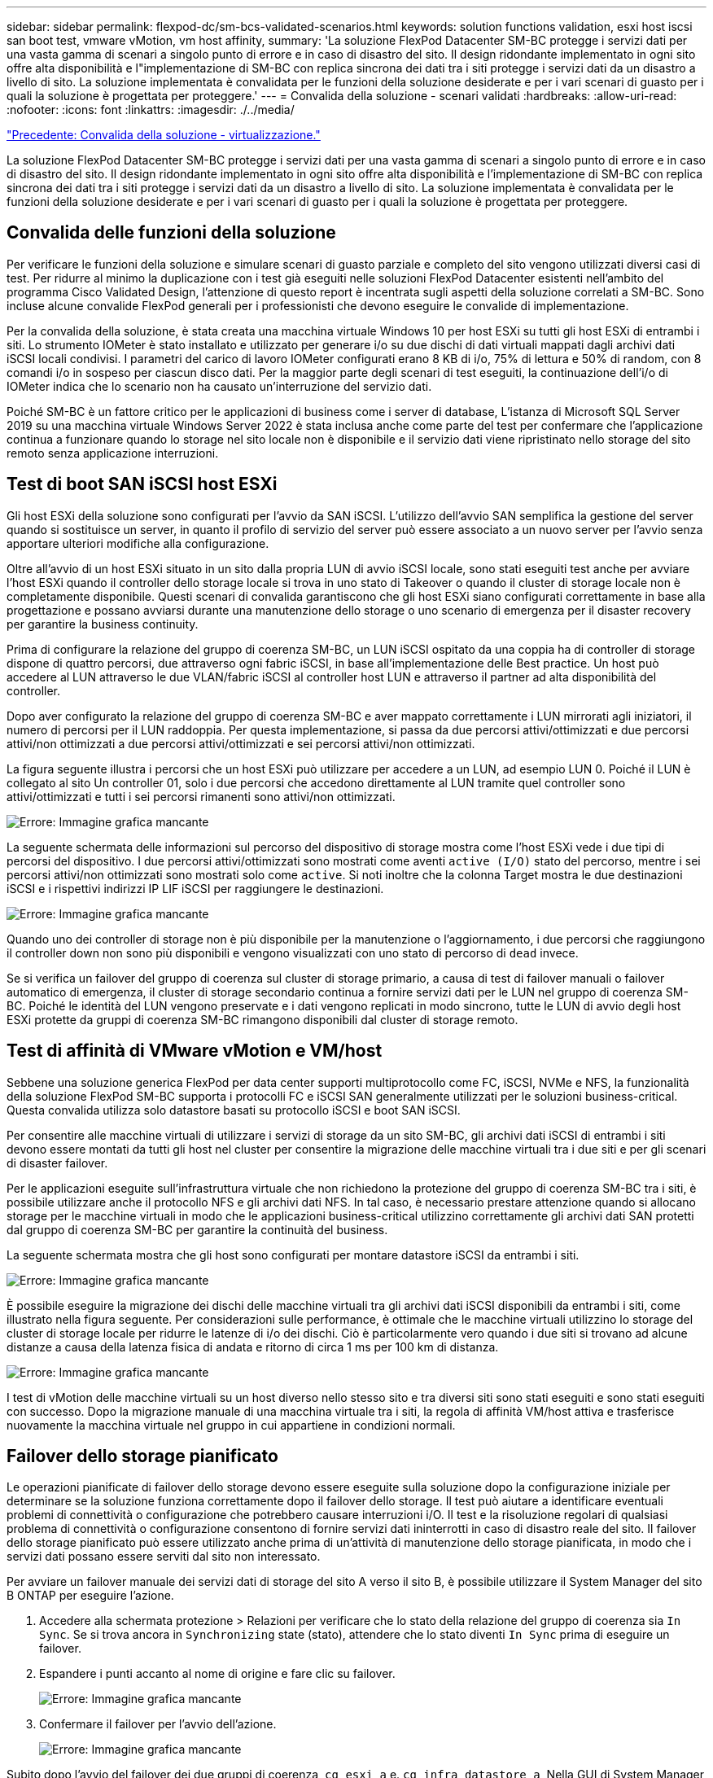 ---
sidebar: sidebar 
permalink: flexpod-dc/sm-bcs-validated-scenarios.html 
keywords: solution functions validation, esxi host iscsi san boot test, vmware vMotion, vm host affinity, 
summary: 'La soluzione FlexPod Datacenter SM-BC protegge i servizi dati per una vasta gamma di scenari a singolo punto di errore e in caso di disastro del sito. Il design ridondante implementato in ogni sito offre alta disponibilità e l"implementazione di SM-BC con replica sincrona dei dati tra i siti protegge i servizi dati da un disastro a livello di sito. La soluzione implementata è convalidata per le funzioni della soluzione desiderate e per i vari scenari di guasto per i quali la soluzione è progettata per proteggere.' 
---
= Convalida della soluzione - scenari validati
:hardbreaks:
:allow-uri-read: 
:nofooter: 
:icons: font
:linkattrs: 
:imagesdir: ./../media/


link:sm-bcs-virtualization.html["Precedente: Convalida della soluzione - virtualizzazione."]

[role="lead"]
La soluzione FlexPod Datacenter SM-BC protegge i servizi dati per una vasta gamma di scenari a singolo punto di errore e in caso di disastro del sito. Il design ridondante implementato in ogni sito offre alta disponibilità e l'implementazione di SM-BC con replica sincrona dei dati tra i siti protegge i servizi dati da un disastro a livello di sito. La soluzione implementata è convalidata per le funzioni della soluzione desiderate e per i vari scenari di guasto per i quali la soluzione è progettata per proteggere.



== Convalida delle funzioni della soluzione

Per verificare le funzioni della soluzione e simulare scenari di guasto parziale e completo del sito vengono utilizzati diversi casi di test. Per ridurre al minimo la duplicazione con i test già eseguiti nelle soluzioni FlexPod Datacenter esistenti nell'ambito del programma Cisco Validated Design, l'attenzione di questo report è incentrata sugli aspetti della soluzione correlati a SM-BC. Sono incluse alcune convalide FlexPod generali per i professionisti che devono eseguire le convalide di implementazione.

Per la convalida della soluzione, è stata creata una macchina virtuale Windows 10 per host ESXi su tutti gli host ESXi di entrambi i siti. Lo strumento IOMeter è stato installato e utilizzato per generare i/o su due dischi di dati virtuali mappati dagli archivi dati iSCSI locali condivisi. I parametri del carico di lavoro IOMeter configurati erano 8 KB di i/o, 75% di lettura e 50% di random, con 8 comandi i/o in sospeso per ciascun disco dati. Per la maggior parte degli scenari di test eseguiti, la continuazione dell'i/o di IOMeter indica che lo scenario non ha causato un'interruzione del servizio dati.

Poiché SM-BC è un fattore critico per le applicazioni di business come i server di database, L'istanza di Microsoft SQL Server 2019 su una macchina virtuale Windows Server 2022 è stata inclusa anche come parte del test per confermare che l'applicazione continua a funzionare quando lo storage nel sito locale non è disponibile e il servizio dati viene ripristinato nello storage del sito remoto senza applicazione interruzioni.



== Test di boot SAN iSCSI host ESXi

Gli host ESXi della soluzione sono configurati per l'avvio da SAN iSCSI. L'utilizzo dell'avvio SAN semplifica la gestione del server quando si sostituisce un server, in quanto il profilo di servizio del server può essere associato a un nuovo server per l'avvio senza apportare ulteriori modifiche alla configurazione.

Oltre all'avvio di un host ESXi situato in un sito dalla propria LUN di avvio iSCSI locale, sono stati eseguiti test anche per avviare l'host ESXi quando il controller dello storage locale si trova in uno stato di Takeover o quando il cluster di storage locale non è completamente disponibile. Questi scenari di convalida garantiscono che gli host ESXi siano configurati correttamente in base alla progettazione e possano avviarsi durante una manutenzione dello storage o uno scenario di emergenza per il disaster recovery per garantire la business continuity.

Prima di configurare la relazione del gruppo di coerenza SM-BC, un LUN iSCSI ospitato da una coppia ha di controller di storage dispone di quattro percorsi, due attraverso ogni fabric iSCSI, in base all'implementazione delle Best practice. Un host può accedere al LUN attraverso le due VLAN/fabric iSCSI al controller host LUN e attraverso il partner ad alta disponibilità del controller.

Dopo aver configurato la relazione del gruppo di coerenza SM-BC e aver mappato correttamente i LUN mirrorati agli iniziatori, il numero di percorsi per il LUN raddoppia. Per questa implementazione, si passa da due percorsi attivi/ottimizzati e due percorsi attivi/non ottimizzati a due percorsi attivi/ottimizzati e sei percorsi attivi/non ottimizzati.

La figura seguente illustra i percorsi che un host ESXi può utilizzare per accedere a un LUN, ad esempio LUN 0. Poiché il LUN è collegato al sito Un controller 01, solo i due percorsi che accedono direttamente al LUN tramite quel controller sono attivi/ottimizzati e tutti i sei percorsi rimanenti sono attivi/non ottimizzati.

image:sm-bcs-image47.png["Errore: Immagine grafica mancante"]

La seguente schermata delle informazioni sul percorso del dispositivo di storage mostra come l'host ESXi vede i due tipi di percorsi del dispositivo. I due percorsi attivi/ottimizzati sono mostrati come aventi `active (I/O)` stato del percorso, mentre i sei percorsi attivi/non ottimizzati sono mostrati solo come `active`. Si noti inoltre che la colonna Target mostra le due destinazioni iSCSI e i rispettivi indirizzi IP LIF iSCSI per raggiungere le destinazioni.

image:sm-bcs-image48.png["Errore: Immagine grafica mancante"]

Quando uno dei controller di storage non è più disponibile per la manutenzione o l'aggiornamento, i due percorsi che raggiungono il controller down non sono più disponibili e vengono visualizzati con uno stato di percorso di `dead` invece.

Se si verifica un failover del gruppo di coerenza sul cluster di storage primario, a causa di test di failover manuali o failover automatico di emergenza, il cluster di storage secondario continua a fornire servizi dati per le LUN nel gruppo di coerenza SM-BC. Poiché le identità del LUN vengono preservate e i dati vengono replicati in modo sincrono, tutte le LUN di avvio degli host ESXi protette da gruppi di coerenza SM-BC rimangono disponibili dal cluster di storage remoto.



== Test di affinità di VMware vMotion e VM/host

Sebbene una soluzione generica FlexPod per data center supporti multiprotocollo come FC, iSCSI, NVMe e NFS, la funzionalità della soluzione FlexPod SM-BC supporta i protocolli FC e iSCSI SAN generalmente utilizzati per le soluzioni business-critical. Questa convalida utilizza solo datastore basati su protocollo iSCSI e boot SAN iSCSI.

Per consentire alle macchine virtuali di utilizzare i servizi di storage da un sito SM-BC, gli archivi dati iSCSI di entrambi i siti devono essere montati da tutti gli host nel cluster per consentire la migrazione delle macchine virtuali tra i due siti e per gli scenari di disaster failover.

Per le applicazioni eseguite sull'infrastruttura virtuale che non richiedono la protezione del gruppo di coerenza SM-BC tra i siti, è possibile utilizzare anche il protocollo NFS e gli archivi dati NFS. In tal caso, è necessario prestare attenzione quando si allocano storage per le macchine virtuali in modo che le applicazioni business-critical utilizzino correttamente gli archivi dati SAN protetti dal gruppo di coerenza SM-BC per garantire la continuità del business.

La seguente schermata mostra che gli host sono configurati per montare datastore iSCSI da entrambi i siti.

image:sm-bcs-image49.png["Errore: Immagine grafica mancante"]

È possibile eseguire la migrazione dei dischi delle macchine virtuali tra gli archivi dati iSCSI disponibili da entrambi i siti, come illustrato nella figura seguente. Per considerazioni sulle performance, è ottimale che le macchine virtuali utilizzino lo storage del cluster di storage locale per ridurre le latenze di i/o dei dischi. Ciò è particolarmente vero quando i due siti si trovano ad alcune distanze a causa della latenza fisica di andata e ritorno di circa 1 ms per 100 km di distanza.

image:sm-bcs-image50.png["Errore: Immagine grafica mancante"]

I test di vMotion delle macchine virtuali su un host diverso nello stesso sito e tra diversi siti sono stati eseguiti e sono stati eseguiti con successo. Dopo la migrazione manuale di una macchina virtuale tra i siti, la regola di affinità VM/host attiva e trasferisce nuovamente la macchina virtuale nel gruppo in cui appartiene in condizioni normali.



== Failover dello storage pianificato

Le operazioni pianificate di failover dello storage devono essere eseguite sulla soluzione dopo la configurazione iniziale per determinare se la soluzione funziona correttamente dopo il failover dello storage. Il test può aiutare a identificare eventuali problemi di connettività o configurazione che potrebbero causare interruzioni i/O. Il test e la risoluzione regolari di qualsiasi problema di connettività o configurazione consentono di fornire servizi dati ininterrotti in caso di disastro reale del sito. Il failover dello storage pianificato può essere utilizzato anche prima di un'attività di manutenzione dello storage pianificata, in modo che i servizi dati possano essere serviti dal sito non interessato.

Per avviare un failover manuale dei servizi dati di storage del sito A verso il sito B, è possibile utilizzare il System Manager del sito B ONTAP per eseguire l'azione.

. Accedere alla schermata protezione > Relazioni per verificare che lo stato della relazione del gruppo di coerenza sia `In Sync`. Se si trova ancora in `Synchronizing` state (stato), attendere che lo stato diventi `In Sync` prima di eseguire un failover.
. Espandere i punti accanto al nome di origine e fare clic su failover.
+
image:sm-bcs-image51.png["Errore: Immagine grafica mancante"]

. Confermare il failover per l'avvio dell'azione.
+
image:sm-bcs-image52.png["Errore: Immagine grafica mancante"]



Subito dopo l'avvio del failover dei due gruppi di coerenza, `cg_esxi_a` e. `cg_infra_datastore_a`, Nella GUI di System Manager del sito B, l'i/o del sito A che serve questi due gruppi di coerenza si è spostato sul sito B. Di conseguenza, l'i/o presso il sito A si è ridotto in modo significativo, come mostrato nel riquadro delle performance di System Manager del sito.

image:sm-bcs-image53.png["Errore: Immagine grafica mancante"]

D'altro canto, il pannello Performance del dashboard System Manager del sito B mostra un aumento significativo degli IOPS, dovuto alla fornitura di ulteriori i/o spostati dal sito A a circa 130.000 IOPS, E ha raggiunto un throughput di circa 1 GB/s mantenendo una latenza i/o inferiore a 1 millisecondo.

image:sm-bcs-image54.png["Errore: Immagine grafica mancante"]

Con la migrazione trasparente dell'i/o dal sito A al sito B, i controller di storage del sito A possono ora essere messi fuori servizio per la manutenzione pianificata. Una volta completato il lavoro di manutenzione o il test e quando il sito Esegue il backup E il funzionamento Di Un cluster di storage, controllare e attendere che lo stato di protezione del gruppo di coerenza venga nuovamente impostato su `In sync` Prima di eseguire un failover per restituire l'i/o di failover dal sito B al sito A. Tenere presente che quanto più tempo un sito viene utilizzato per la manutenzione o il test, tanto più tempo occorre prima che i dati vengano sincronizzati e il gruppo di coerenza venga restituito a `In sync` stato.

image:sm-bcs-image55.png["Errore: Immagine grafica mancante"]



== Failover dello storage non pianificato

Un failover dello storage non pianificato può verificarsi quando si verifica un disastro reale o durante una simulazione di disastro. Ad esempio, vedere la figura seguente in cui il sistema di storage del sito A subisce un'interruzione dell'alimentazione, viene attivato un failover dello storage non pianificato e i servizi dati per le LUN del sito A, protette dalle relazioni SM-BC, continuano dal sito B.

image:sm-bcs-image56.png["Errore: Immagine grafica mancante"]

Per simulare un disastro dello storage nel sito A, è possibile spegnere entrambi i controller dello storage nel sito A spegnendo fisicamente l'interruttore di alimentazione per interrompere l'alimentazione dei controller. oppure utilizzando il comando di gestione dell'alimentazione del sistema dei processori del servizio del controller di storage per spegnere i controller.

Quando il cluster di storage nel sito A viene interrotto, si verifica un arresto improvviso dei servizi dati forniti dal sito Di Un cluster di storage. Quindi, il mediatore ONTAP, che monitora la soluzione SM-BC da un terzo sito, rileva la condizione di guasto dello storage del sito A e consente alla soluzione SM-BC di eseguire un failover automatizzato non pianificato. Ciò consente ai controller di storage del sito B di continuare i servizi dati per le LUN configurate nelle relazioni del gruppo di coerenza SM-BC con il sito A.

Dal punto di vista dell'applicazione, i servizi dati si fermano brevemente mentre il sistema operativo controlla lo stato del percorso per i LUN e quindi riprende l'i/o sui percorsi disponibili per i controller di storage del sito B sopravvissuti.

Durante il test di convalida, lo strumento IOMeter sulle macchine virtuali di entrambi i siti genera i/o negli archivi dati locali. Una volta spento Il sito, Un cluster, i/o si è messo in pausa per un breve periodo e poi ripreso. Vedere le due figure seguenti per le dashboard del cluster di storage rispettivamente presso il sito A e il sito B prima del disastro, che mostrano circa 80.000 IOPS e un throughput di 600 MB/s in ogni sito.

image:sm-bcs-image57.png["Errore: Immagine grafica mancante"]

image:sm-bcs-image58.png["Errore: Immagine grafica mancante"]

Dopo aver spento i controller di storage nel sito A, possiamo validare visivamente che l'i/o del controller di storage del sito B è aumentato drasticamente per fornire servizi dati aggiuntivi per conto del sito A (vedere la figura seguente). Inoltre, la GUI delle VM IOMeter ha dimostrato che l'i/o è continuato nonostante l'interruzione del cluster di storage del sito A. Se sono presenti archivi dati aggiuntivi supportati da LUN non protetti da relazioni SM-BC, tali archivi dati non saranno più accessibili in caso di disastro dello storage. Pertanto, è importante valutare le esigenze aziendali dei vari dati applicativi e inserirli correttamente in datastore protetti dalle relazioni SM-BC per garantire la continuità del business.

image:sm-bcs-image59.png["Errore: Immagine grafica mancante"]

Mentre il sito Di Un cluster è inattivo, le relazioni dei gruppi coerenti mostrano `Out of sync` come mostrato nella figura seguente. Una volta riacceso l'alimentazione per i controller di storage nel sito A, il cluster di storage si avvia e la sincronizzazione dei dati tra il sito A e il sito B.

image:sm-bcs-image60.png["Errore: Immagine grafica mancante"]

Prima di restituire i servizi dati dal sito B al sito A, è necessario controllare System Manager del sito A e assicurarsi che le relazioni SM-BC vengano ripristinati e che lo stato sia nuovamente sincronizzato. Dopo aver confermato che i gruppi di coerenza sono sincronizzati, è possibile avviare un'operazione di failover manuale per restituire i servizi dati nelle relazioni del gruppo di coerenza al sito A.

image:sm-bcs-image61.png["Errore: Immagine grafica mancante"]



== Manutenzione completa del sito o guasto del sito

Un sito potrebbe richiedere la manutenzione del sito, subire un'interruzione dell'alimentazione o essere colpito da un disastro naturale, ad esempio un uragano o un terremoto. Pertanto, è fondamentale che tu eserciti scenari di guasto del sito pianificati e non pianificati per garantire che la tua soluzione FlexPod SM-BC sia configurata correttamente per sopravvivere a tali guasti per tutte le applicazioni business-critical e i servizi dati. Sono stati validati i seguenti scenari correlati al sito.

* Scenario di manutenzione pianificata del sito mediante la migrazione di macchine virtuali e servizi dati critici nell'altro sito
* Scenario di disservizio del sito non pianificato spegnendo server e controller storage per la simulazione di disastro


Per preparare un sito per la manutenzione pianificata del sito, è necessaria una combinazione di migrazione delle macchine virtuali interessate fuori sede con vMotion e un failover manuale delle relazioni del gruppo di coerenza SM-BC per migrare le macchine virtuali e i servizi dati critici nel sito alternativo. Il test è stato eseguito in due ordini diversi: VMotion prima seguito da SM-BC failover e SM-BC failover prima seguito da vMotion, per confermare che le macchine virtuali continuano a funzionare e i servizi dati non vengono interrotti.

Prima di eseguire la migrazione pianificata, aggiornare la regola di affinità VM/host in modo che le macchine virtuali attualmente in esecuzione sul sito vengano migrate automaticamente fuori dal sito sottoposto a manutenzione. La seguente schermata mostra un esempio di modifica della regola di affinità VM/host del sito A per la migrazione automatica delle macchine virtuali dal sito A al sito B. Invece di specificare che le macchine virtuali devono essere eseguite sul sito B, è possibile anche scegliere di disattivare temporaneamente la regola di affinità in modo che le macchine virtuali possano essere migrate manualmente.

image:sm-bcs-image62.png["Errore: Immagine grafica mancante"]

Una volta migrate le macchine virtuali e i servizi storage, è possibile spegnere server, controller storage, shelf di dischi e switch ed eseguire le attività di manutenzione del sito necessarie. Una volta completata la manutenzione del sito e riattivata l'istanza di FlexPod, è possibile modificare l'affinità del gruppo di host per il ritorno delle macchine virtuali al sito originale. In seguito, modificare nuovamente la regola di affinità del sito VM/host "must run on hosts in group" (deve essere eseguita su host in gruppo) in modo che le macchine virtuali possano essere eseguite sugli host dell'altro sito in caso di disastro. Per il test di convalida, tutte le macchine virtuali sono state migrate correttamente nell'altro sito e i servizi dati sono continuati senza problemi dopo l'esecuzione di un failover per le relazioni SM-BC.

Per la simulazione di disastro del sito non pianificata, i server e i controller dello storage sono stati spenti per simulare un disastro del sito. La funzionalità VMware ha rileva le macchine virtuali in downtime e le riavvia sul sito esistente. Inoltre, il mediatore ONTAP in esecuzione in un terzo sito rileva il guasto del sito e il sito sopravvissuto avvia un failover e inizia a fornire servizi dati per il sito inattivo come previsto.

La seguente schermata mostra che la CLI del processore di servizio dei controller di storge è stata utilizzata per spegnere il sito Di Un cluster in modo brusco per simulare un disastro dello storage nel sito.

image:sm-bcs-image63.png["Errore: Immagine grafica mancante"]

Le dashboard delle macchine virtuali dello storage dei cluster acquisite dallo strumento di raccolta dati NetApp Harvest e visualizzate nella dashboard Grafana nello strumento di monitoraggio NAbox sono illustrate nelle due schermate seguenti. Come si può vedere sul lato destro dei grafici IOPS e throughput, il cluster del sito B rileva il carico di lavoro dello storage del cluster A subito dopo il downdown del cluster del sito A.

image:sm-bcs-image64.png["Errore: Immagine grafica mancante"]

image:sm-bcs-image65.png["Errore: Immagine grafica mancante"]



== Microsoft SQL Server

Microsoft SQL Server è una piattaforma di database ampiamente adottata e implementata per L'IT aziendale. Microsoft SQL Server 2019 offre numerose nuove funzionalità e miglioramenti ai motori di analisi e relazionali. Supporta i carichi di lavoro con applicazioni in esecuzione on-premise, nel cloud e in modalità ibrida utilizzando una combinazione di questi due. Inoltre, può essere implementato su più piattaforme, tra cui Windows, Linux e container.

Come parte della convalida dei carichi di lavoro business-critical per la soluzione FlexPod SM-BC, Microsoft SQL Server 2019 installato su una macchina virtuale Windows Server 2022 è incluso insieme alle macchine virtuali IOMeter per il test di failover dello storage pianificato e non pianificato SM-BC. Sulla macchina virtuale Windows Server 2022, SQL Server Management Studio viene installato per gestire SQL Server. Per i test, il tool di database HammerDB viene utilizzato per generare transazioni di database.

Il tool di test del database HammerDB è stato configurato per il test con il carico di lavoro Microsoft SQL Server TPROC-C. Per le configurazioni di creazione dello schema, le opzioni sono state aggiornate per utilizzare 100 warehouse con 10 utenti virtuali, come mostrato nella seguente schermata.

image:sm-bcs-image66.png["Errore: Immagine grafica mancante"]

Dopo l'aggiornamento delle opzioni di creazione dello schema, è stato avviato il processo di creazione dello schema. Pochi minuti dopo, è stato introdotto un errore simulato del cluster di storage del sito B non pianificato spegnendo entrambi i nodi del cluster di storage AFF A250 a due nodi circa contemporaneamente utilizzando i comandi CLI del processore di sistema.

Dopo una breve pausa delle transazioni del database, è stato attivato il failover automatico per la risoluzione dei problemi e le transazioni sono state riavviate. La seguente schermata mostra la schermata di HammerDB Transaction Counter. Poiché il database per Microsoft SQL Server risiede normalmente nel cluster di storage del sito B, la transazione si è interrotta brevemente quando lo storage del sito B è andato in pausa e poi ripresa dopo il failover automatico.

image:sm-bcs-image67.png["Errore: Immagine grafica mancante"]

Le metriche del cluster di storge sono state acquisite utilizzando il tool NAbox con il tool di monitoraggio NetApp Harvest installato. I risultati vengono visualizzati nei dashboard Grafana predefiniti per la macchina virtuale di storage e altri oggetti di storage. La dashboard fornisce metrici per latenza, throughput, IOPS e dettagli aggiuntivi con statistiche di lettura e scrittura separate per il sito B e il sito A.

Questa schermata mostra la dashboard delle performance NAbox Grafana per il cluster di storage del sito B.

image:sm-bcs-image68.png["Errore: Immagine grafica mancante"]

Gli IOPS per il cluster di storage del sito B erano circa 100.000 IOPS prima dell'introduzione del disastro. Quindi, le metriche delle performance hanno mostrato un netto calo fino a zero sul lato destro dei grafici a causa del disastro. Poiché il cluster di storage del sito B non era attivo, non era possibile raccogliere nulla dal cluster del sito B dopo l'introduzione del disastro.

D'altra parte, gli IOPS per il cluster di storage del sito A hanno raccolto i carichi di lavoro aggiuntivi dal sito B dopo il failover automatizzato. Il carico di lavoro aggiuntivo può essere facilmente visualizzato sul lato destro dei grafici IOPS e throughput nella seguente schermata, che mostra la dashboard delle performance NAbox Grafana per il cluster di storage del sito A.

image:sm-bcs-image69.png["Errore: Immagine grafica mancante"]

Lo scenario di disaster test dello storage sopra riportato ha confermato che il carico di lavoro di Microsoft SQL Server può sopravvivere a un'interruzione completa del cluster di storage nel sito B in cui risiede il database. L'applicazione utilizzava in modo trasparente i servizi dati forniti dal sito Di Un cluster di storage dopo il rilevamento del disastro e il failover.

A livello di elaborazione, quando le macchine virtuali in esecuzione in un determinato sito subiscono un guasto all'host, le macchine virtuali sono progettate per essere riavviate automaticamente dalla funzionalità VMware ha. Per un'interruzione completa del calcolo del sito, le regole di affinità VM/host consentono il riavvio delle macchine virtuali nel sito sopravvissuto. Tuttavia, affinché un'applicazione business-critical fornisca servizi ininterrotti, è necessario un clustering basato su applicazioni come Microsoft failover Cluster o Kubernetes container-based application architecture per evitare il downtime dell'applicazione. Consultare il documento pertinente per l'implementazione del clustering basato sulle applicazioni, che esula dall'ambito di questo report tecnico.

link:sm-bcs-conclusion.html["Prossimo: Conclusione."]
